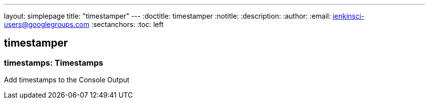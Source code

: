 ---
layout: simplepage
title: "timestamper"
---
:doctitle: timestamper
:notitle:
:description:
:author:
:email: jenkinsci-users@googlegroups.com
:sectanchors:
:toc: left

== timestamper

=== +timestamps+: Timestamps
Add timestamps to the Console Output 

